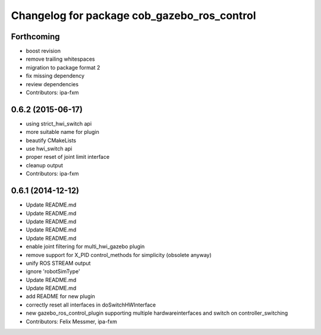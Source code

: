 ^^^^^^^^^^^^^^^^^^^^^^^^^^^^^^^^^^^^^^^^^^^^
Changelog for package cob_gazebo_ros_control
^^^^^^^^^^^^^^^^^^^^^^^^^^^^^^^^^^^^^^^^^^^^

Forthcoming
-----------
* boost revision
* remove trailing whitespaces
* migration to package format 2
* fix missing dependency
* review dependencies
* Contributors: ipa-fxm

0.6.2 (2015-06-17)
------------------
* using strict_hwi_switch api
* more suitable name for plugin
* beautify CMakeLists
* use hwi_switch api
* proper reset of joint limit interface
* cleanup output
* Contributors: ipa-fxm

0.6.1 (2014-12-12)
------------------
* Update README.md
* Update README.md
* Update README.md
* Update README.md
* Update README.md
* enable joint filtering for multi_hwi_gazebo plugin
* remove support for X_PID control_methods for simplicity (obsolete anyway)
* unify ROS STREAM output
* ignore 'robotSimType'
* Update README.md
* Update README.md
* add README for new plugin
* correctly reset all interfaces in doSwitchHWInterface
* new gazebo_ros_control_plugin supporting multiple hardwareinterfaces and switch on controller_switching
* Contributors: Felix Messmer, ipa-fxm
